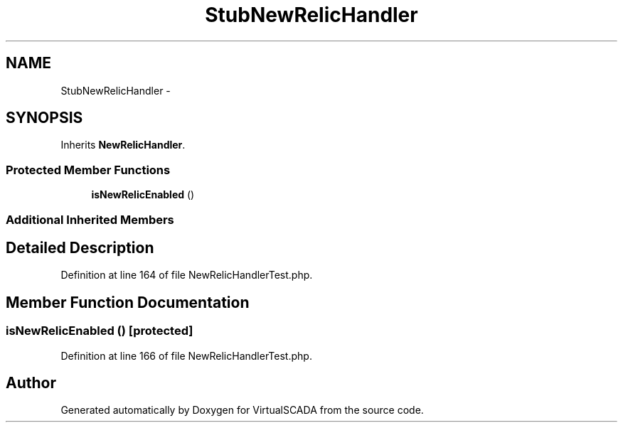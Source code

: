.TH "StubNewRelicHandler" 3 "Tue Apr 14 2015" "Version 1.0" "VirtualSCADA" \" -*- nroff -*-
.ad l
.nh
.SH NAME
StubNewRelicHandler \- 
.SH SYNOPSIS
.br
.PP
.PP
Inherits \fBNewRelicHandler\fP\&.
.SS "Protected Member Functions"

.in +1c
.ti -1c
.RI "\fBisNewRelicEnabled\fP ()"
.br
.in -1c
.SS "Additional Inherited Members"
.SH "Detailed Description"
.PP 
Definition at line 164 of file NewRelicHandlerTest\&.php\&.
.SH "Member Function Documentation"
.PP 
.SS "isNewRelicEnabled ()\fC [protected]\fP"

.PP
Definition at line 166 of file NewRelicHandlerTest\&.php\&.

.SH "Author"
.PP 
Generated automatically by Doxygen for VirtualSCADA from the source code\&.
